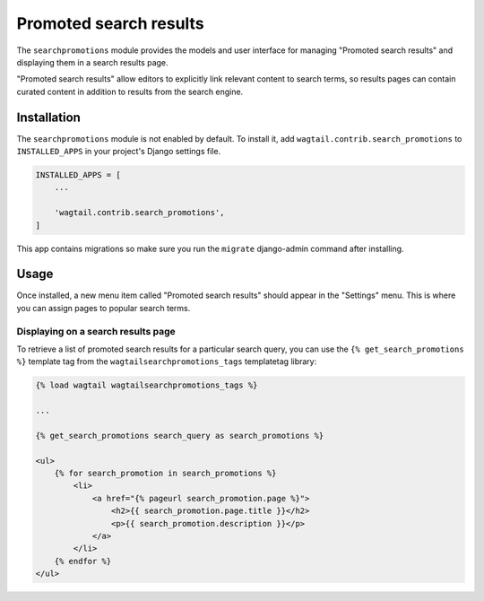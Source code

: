 .. _editors-picks:

=======================
Promoted search results
=======================

.. module:: wagtail.contrib.search_promotions

The ``searchpromotions`` module provides the models and user interface for managing "Promoted search results" and displaying them in a search results page.

"Promoted search results" allow editors to explicitly link relevant content to search terms, so results pages can contain curated content in addition to results from the search engine.


Installation
============

The ``searchpromotions`` module is not enabled by default. To install it, add ``wagtail.contrib.search_promotions`` to ``INSTALLED_APPS`` in your project's Django settings file.


.. code-block:: python

    INSTALLED_APPS = [
        ...

        'wagtail.contrib.search_promotions',
    ]

This app contains migrations so make sure you run the ``migrate`` django-admin command after installing.


Usage
=====

Once installed, a new menu item called "Promoted search results" should appear in the "Settings" menu. This is where you can assign pages to popular search terms.


Displaying on a search results page
-----------------------------------

To retrieve a list of promoted search results for a particular search query, you can use the ``{% get_search_promotions %}`` template tag from the ``wagtailsearchpromotions_tags`` templatetag library:

.. code-block:: html+django

    {% load wagtail wagtailsearchpromotions_tags %}

    ...

    {% get_search_promotions search_query as search_promotions %}

    <ul>
        {% for search_promotion in search_promotions %}
            <li>
                <a href="{% pageurl search_promotion.page %}">
                    <h2>{{ search_promotion.page.title }}</h2>
                    <p>{{ search_promotion.description }}</p>
                </a>
            </li>
        {% endfor %}
    </ul>
